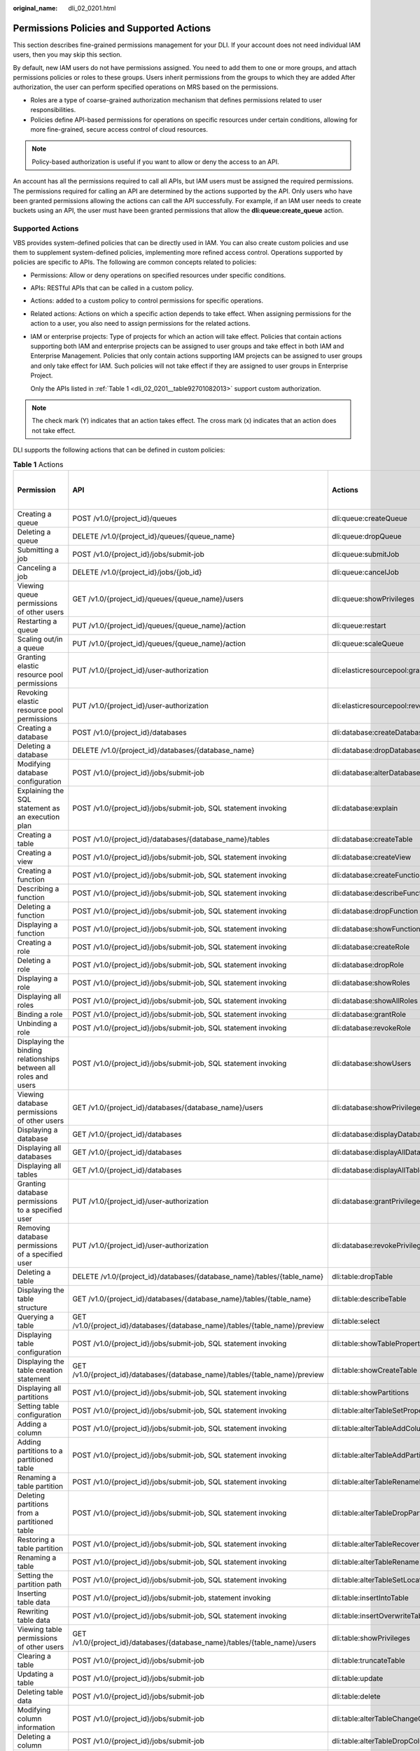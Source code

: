 :original_name: dli_02_0201.html

.. _dli_02_0201:

Permissions Policies and Supported Actions
==========================================

This section describes fine-grained permissions management for your DLI. If your account does not need individual IAM users, then you may skip this section.

By default, new IAM users do not have permissions assigned. You need to add them to one or more groups, and attach permissions policies or roles to these groups. Users inherit permissions from the groups to which they are added After authorization, the user can perform specified operations on MRS based on the permissions.

-  Roles are a type of coarse-grained authorization mechanism that defines permissions related to user responsibilities.
-  Policies define API-based permissions for operations on specific resources under certain conditions, allowing for more fine-grained, secure access control of cloud resources.

.. note::

   Policy-based authorization is useful if you want to allow or deny the access to an API.

An account has all the permissions required to call all APIs, but IAM users must be assigned the required permissions. The permissions required for calling an API are determined by the actions supported by the API. Only users who have been granted permissions allowing the actions can call the API successfully. For example, if an IAM user needs to create buckets using an API, the user must have been granted permissions that allow the **dli:queue:create_queue** action.

Supported Actions
-----------------

VBS provides system-defined policies that can be directly used in IAM. You can also create custom policies and use them to supplement system-defined policies, implementing more refined access control. Operations supported by policies are specific to APIs. The following are common concepts related to policies:

-  Permissions: Allow or deny operations on specified resources under specific conditions.

-  APIs: RESTful APIs that can be called in a custom policy.

-  Actions: added to a custom policy to control permissions for specific operations.

-  Related actions: Actions on which a specific action depends to take effect. When assigning permissions for the action to a user, you also need to assign permissions for the related actions.

-  IAM or enterprise projects: Type of projects for which an action will take effect. Policies that contain actions supporting both IAM and enterprise projects can be assigned to user groups and take effect in both IAM and Enterprise Management. Policies that only contain actions supporting IAM projects can be assigned to user groups and only take effect for IAM. Such policies will not take effect if they are assigned to user groups in Enterprise Project.

   Only the APIs listed in :ref:`Table 1 <dli_02_0201__table92701082013>` support custom authorization.

.. note::

   The check mark (Y) indicates that an action takes effect. The cross mark (x) indicates that an action does not take effect.

DLI supports the following actions that can be defined in custom policies:

.. _dli_02_0201__table92701082013:

.. table:: **Table 1** Actions

   +--------------------------------------------------------------------------------+---------------------------------------------------------------------------------+-----------------------------------------+-------------+----------------------+
   | Permission                                                                     | API                                                                             | Actions                                 | IAM Project | Enterprise Project   |
   |                                                                                |                                                                                 |                                         |             |                      |
   |                                                                                |                                                                                 |                                         | (Project)   | (Enterprise Project) |
   +================================================================================+=================================================================================+=========================================+=============+======================+
   | Creating a queue                                                               | POST /v1.0/{project_id}/queues                                                  | dli:queue:createQueue                   | Y           | Y                    |
   +--------------------------------------------------------------------------------+---------------------------------------------------------------------------------+-----------------------------------------+-------------+----------------------+
   | Deleting a queue                                                               | DELETE /v1.0/{project_id}/queues/{queue_name}                                   | dli:queue:dropQueue                     | Y           | Y                    |
   +--------------------------------------------------------------------------------+---------------------------------------------------------------------------------+-----------------------------------------+-------------+----------------------+
   | Submitting a job                                                               | POST /v1.0/{project_id}/jobs/submit-job                                         | dli:queue:submitJob                     | Y           | x                    |
   +--------------------------------------------------------------------------------+---------------------------------------------------------------------------------+-----------------------------------------+-------------+----------------------+
   | Canceling a job                                                                | DELETE /v1.0/{project_id}/jobs/{job_id}                                         | dli:queue:cancelJob                     | Y           | x                    |
   +--------------------------------------------------------------------------------+---------------------------------------------------------------------------------+-----------------------------------------+-------------+----------------------+
   | Viewing queue permissions of other users                                       | GET /v1.0/{project_id}/queues/{queue_name}/users                                | dli:queue:showPrivileges                | Y           | x                    |
   +--------------------------------------------------------------------------------+---------------------------------------------------------------------------------+-----------------------------------------+-------------+----------------------+
   | Restarting a queue                                                             | PUT /v1.0/{project_id}/queues/{queue_name}/action                               | dli:queue:restart                       | Y           | x                    |
   +--------------------------------------------------------------------------------+---------------------------------------------------------------------------------+-----------------------------------------+-------------+----------------------+
   | Scaling out/in a queue                                                         | PUT /v1.0/{project_id}/queues/{queue_name}/action                               | dli:queue:scaleQueue                    | Y           | x                    |
   +--------------------------------------------------------------------------------+---------------------------------------------------------------------------------+-----------------------------------------+-------------+----------------------+
   | Granting elastic resource pool permissions                                     | PUT /v1.0/{project_id}/user-authorization                                       | dli:elasticresourcepool:grantPrivilege  | Y           | x                    |
   +--------------------------------------------------------------------------------+---------------------------------------------------------------------------------+-----------------------------------------+-------------+----------------------+
   | Revoking elastic resource pool permissions                                     | PUT /v1.0/{project_id}/user-authorization                                       | dli:elasticresourcepool:revokePrivilege | Y           | x                    |
   +--------------------------------------------------------------------------------+---------------------------------------------------------------------------------+-----------------------------------------+-------------+----------------------+
   | Creating a database                                                            | POST /v1.0/{project_id}/databases                                               | dli:database:createDatabase             | Y           | x                    |
   +--------------------------------------------------------------------------------+---------------------------------------------------------------------------------+-----------------------------------------+-------------+----------------------+
   | Deleting a database                                                            | DELETE /v1.0/{project_id}/databases/{database_name}                             | dli:database:dropDatabase               | Y           | x                    |
   +--------------------------------------------------------------------------------+---------------------------------------------------------------------------------+-----------------------------------------+-------------+----------------------+
   | Modifying database configuration                                               | POST /v1.0/{project_id}/jobs/submit-job                                         | dli:database:alterDatabaseProperties    | Y           | x                    |
   +--------------------------------------------------------------------------------+---------------------------------------------------------------------------------+-----------------------------------------+-------------+----------------------+
   | Explaining the SQL statement as an execution plan                              | POST /v1.0/{project_id}/jobs/submit-job, SQL statement invoking                 | dli:database:explain                    | Y           | x                    |
   +--------------------------------------------------------------------------------+---------------------------------------------------------------------------------+-----------------------------------------+-------------+----------------------+
   | Creating a table                                                               | POST /v1.0/{project_id}/databases/{database_name}/tables                        | dli:database:createTable                | Y           | x                    |
   +--------------------------------------------------------------------------------+---------------------------------------------------------------------------------+-----------------------------------------+-------------+----------------------+
   | Creating a view                                                                | POST /v1.0/{project_id}/jobs/submit-job, SQL statement invoking                 | dli:database:createView                 | Y           | x                    |
   +--------------------------------------------------------------------------------+---------------------------------------------------------------------------------+-----------------------------------------+-------------+----------------------+
   | Creating a function                                                            | POST /v1.0/{project_id}/jobs/submit-job, SQL statement invoking                 | dli:database:createFunction             | Y           | x                    |
   +--------------------------------------------------------------------------------+---------------------------------------------------------------------------------+-----------------------------------------+-------------+----------------------+
   | Describing a function                                                          | POST /v1.0/{project_id}/jobs/submit-job, SQL statement invoking                 | dli:database:describeFunction           | Y           | x                    |
   +--------------------------------------------------------------------------------+---------------------------------------------------------------------------------+-----------------------------------------+-------------+----------------------+
   | Deleting a function                                                            | POST /v1.0/{project_id}/jobs/submit-job, SQL statement invoking                 | dli:database:dropFunction               | Y           | x                    |
   +--------------------------------------------------------------------------------+---------------------------------------------------------------------------------+-----------------------------------------+-------------+----------------------+
   | Displaying a function                                                          | POST /v1.0/{project_id}/jobs/submit-job, SQL statement invoking                 | dli:database:showFunctions              | Y           | x                    |
   +--------------------------------------------------------------------------------+---------------------------------------------------------------------------------+-----------------------------------------+-------------+----------------------+
   | Creating a role                                                                | POST /v1.0/{project_id}/jobs/submit-job, SQL statement invoking                 | dli:database:createRole                 | Y           | x                    |
   +--------------------------------------------------------------------------------+---------------------------------------------------------------------------------+-----------------------------------------+-------------+----------------------+
   | Deleting a role                                                                | POST /v1.0/{project_id}/jobs/submit-job, SQL statement invoking                 | dli:database:dropRole                   | Y           | x                    |
   +--------------------------------------------------------------------------------+---------------------------------------------------------------------------------+-----------------------------------------+-------------+----------------------+
   | Displaying a role                                                              | POST /v1.0/{project_id}/jobs/submit-job, SQL statement invoking                 | dli:database:showRoles                  | Y           | x                    |
   +--------------------------------------------------------------------------------+---------------------------------------------------------------------------------+-----------------------------------------+-------------+----------------------+
   | Displaying all roles                                                           | POST /v1.0/{project_id}/jobs/submit-job, SQL statement invoking                 | dli:database:showAllRoles               | Y           | x                    |
   +--------------------------------------------------------------------------------+---------------------------------------------------------------------------------+-----------------------------------------+-------------+----------------------+
   | Binding a role                                                                 | POST /v1.0/{project_id}/jobs/submit-job, SQL statement invoking                 | dli:database:grantRole                  | Y           | x                    |
   +--------------------------------------------------------------------------------+---------------------------------------------------------------------------------+-----------------------------------------+-------------+----------------------+
   | Unbinding a role                                                               | POST /v1.0/{project_id}/jobs/submit-job, SQL statement invoking                 | dli:database:revokeRole                 | Y           | x                    |
   +--------------------------------------------------------------------------------+---------------------------------------------------------------------------------+-----------------------------------------+-------------+----------------------+
   | Displaying the binding relationships between all roles and users               | POST /v1.0/{project_id}/jobs/submit-job, SQL statement invoking                 | dli:database:showUsers                  | Y           | x                    |
   +--------------------------------------------------------------------------------+---------------------------------------------------------------------------------+-----------------------------------------+-------------+----------------------+
   | Viewing database permissions of other users                                    | GET /v1.0/{project_id}/databases/{database_name}/users                          | dli:database:showPrivileges             | Y           | x                    |
   +--------------------------------------------------------------------------------+---------------------------------------------------------------------------------+-----------------------------------------+-------------+----------------------+
   | Displaying a database                                                          | GET /v1.0/{project_id}/databases                                                | dli:database:displayDatabase            | Y           | x                    |
   +--------------------------------------------------------------------------------+---------------------------------------------------------------------------------+-----------------------------------------+-------------+----------------------+
   | Displaying all databases                                                       | GET /v1.0/{project_id}/databases                                                | dli:database:displayAllDatabases        | Y           | x                    |
   +--------------------------------------------------------------------------------+---------------------------------------------------------------------------------+-----------------------------------------+-------------+----------------------+
   | Displaying all tables                                                          | GET /v1.0/{project_id}/databases                                                | dli:database:displayAllTables           | Y           | x                    |
   +--------------------------------------------------------------------------------+---------------------------------------------------------------------------------+-----------------------------------------+-------------+----------------------+
   | Granting database permissions to a specified user                              | PUT /v1.0/{project_id}/user-authorization                                       | dli:database:grantPrivilege             | Y           | x                    |
   +--------------------------------------------------------------------------------+---------------------------------------------------------------------------------+-----------------------------------------+-------------+----------------------+
   | Removing database permissions of a specified user                              | PUT /v1.0/{project_id}/user-authorization                                       | dli:database:revokePrivilege            | Y           | x                    |
   +--------------------------------------------------------------------------------+---------------------------------------------------------------------------------+-----------------------------------------+-------------+----------------------+
   | Deleting a table                                                               | DELETE /v1.0/{project_id}/databases/{database_name}/tables/{table_name}         | dli:table:dropTable                     | Y           | x                    |
   +--------------------------------------------------------------------------------+---------------------------------------------------------------------------------+-----------------------------------------+-------------+----------------------+
   | Displaying the table structure                                                 | GET /v1.0/{project_id}/databases/{database_name}/tables/{table_name}            | dli:table:describeTable                 | Y           | x                    |
   +--------------------------------------------------------------------------------+---------------------------------------------------------------------------------+-----------------------------------------+-------------+----------------------+
   | Querying a table                                                               | GET /v1.0/{project_id}/databases/{database_name}/tables/{table_name}/preview    | dli:table:select                        | Y           | x                    |
   +--------------------------------------------------------------------------------+---------------------------------------------------------------------------------+-----------------------------------------+-------------+----------------------+
   | Displaying table configuration                                                 | POST /v1.0/{project_id}/jobs/submit-job, SQL statement invoking                 | dli:table:showTableProperties           | Y           | x                    |
   +--------------------------------------------------------------------------------+---------------------------------------------------------------------------------+-----------------------------------------+-------------+----------------------+
   | Displaying the table creation statement                                        | GET /v1.0/{project_id}/databases/{database_name}/tables/{table_name}/preview    | dli:table:showCreateTable               | Y           | x                    |
   +--------------------------------------------------------------------------------+---------------------------------------------------------------------------------+-----------------------------------------+-------------+----------------------+
   | Displaying all partitions                                                      | POST /v1.0/{project_id}/jobs/submit-job, SQL statement invoking                 | dli:table:showPartitions                | Y           | x                    |
   +--------------------------------------------------------------------------------+---------------------------------------------------------------------------------+-----------------------------------------+-------------+----------------------+
   | Setting table configuration                                                    | POST /v1.0/{project_id}/jobs/submit-job, SQL statement invoking                 | dli:table:alterTableSetProperties       | Y           | x                    |
   +--------------------------------------------------------------------------------+---------------------------------------------------------------------------------+-----------------------------------------+-------------+----------------------+
   | Adding a column                                                                | POST /v1.0/{project_id}/jobs/submit-job, SQL statement invoking                 | dli:table:alterTableAddColumns          | Y           | x                    |
   +--------------------------------------------------------------------------------+---------------------------------------------------------------------------------+-----------------------------------------+-------------+----------------------+
   | Adding partitions to a partitioned table                                       | POST /v1.0/{project_id}/jobs/submit-job, SQL statement invoking                 | dli:table:alterTableAddPartition        | Y           | x                    |
   +--------------------------------------------------------------------------------+---------------------------------------------------------------------------------+-----------------------------------------+-------------+----------------------+
   | Renaming a table partition                                                     | POST /v1.0/{project_id}/jobs/submit-job, SQL statement invoking                 | dli:table:alterTableRenamePartition     | Y           | x                    |
   +--------------------------------------------------------------------------------+---------------------------------------------------------------------------------+-----------------------------------------+-------------+----------------------+
   | Deleting partitions from a partitioned table                                   | POST /v1.0/{project_id}/jobs/submit-job, SQL statement invoking                 | dli:table:alterTableDropPartition       | Y           | x                    |
   +--------------------------------------------------------------------------------+---------------------------------------------------------------------------------+-----------------------------------------+-------------+----------------------+
   | Restoring a table partition                                                    | POST /v1.0/{project_id}/jobs/submit-job, SQL statement invoking                 | dli:table:alterTableRecoverPartition    | Y           | x                    |
   +--------------------------------------------------------------------------------+---------------------------------------------------------------------------------+-----------------------------------------+-------------+----------------------+
   | Renaming a table                                                               | POST /v1.0/{project_id}/jobs/submit-job, SQL statement invoking                 | dli:table:alterTableRename              | Y           | x                    |
   +--------------------------------------------------------------------------------+---------------------------------------------------------------------------------+-----------------------------------------+-------------+----------------------+
   | Setting the partition path                                                     | POST /v1.0/{project_id}/jobs/submit-job, SQL statement invoking                 | dli:table:alterTableSetLocation         | Y           | x                    |
   +--------------------------------------------------------------------------------+---------------------------------------------------------------------------------+-----------------------------------------+-------------+----------------------+
   | Inserting table data                                                           | POST /v1.0/{project_id}/jobs/submit-job, statement invoking                     | dli:table:insertIntoTable               | Y           | x                    |
   +--------------------------------------------------------------------------------+---------------------------------------------------------------------------------+-----------------------------------------+-------------+----------------------+
   | Rewriting table data                                                           | POST /v1.0/{project_id}/jobs/submit-job, SQL statement invoking                 | dli:table:insertOverwriteTable          | Y           | x                    |
   +--------------------------------------------------------------------------------+---------------------------------------------------------------------------------+-----------------------------------------+-------------+----------------------+
   | Viewing table permissions of other users                                       | GET /v1.0/{project_id}/databases/{database_name}/tables/{table_name}/users      | dli:table:showPrivileges                | Y           | x                    |
   +--------------------------------------------------------------------------------+---------------------------------------------------------------------------------+-----------------------------------------+-------------+----------------------+
   | Clearing a table                                                               | POST /v1.0/{project_id}/jobs/submit-job                                         | dli:table:truncateTable                 | Y           | x                    |
   +--------------------------------------------------------------------------------+---------------------------------------------------------------------------------+-----------------------------------------+-------------+----------------------+
   | Updating a table                                                               | POST /v1.0/{project_id}/jobs/submit-job                                         | dli:table:update                        | Y           | x                    |
   +--------------------------------------------------------------------------------+---------------------------------------------------------------------------------+-----------------------------------------+-------------+----------------------+
   | Deleting table data                                                            | POST /v1.0/{project_id}/jobs/submit-job                                         | dli:table:delete                        | Y           | x                    |
   +--------------------------------------------------------------------------------+---------------------------------------------------------------------------------+-----------------------------------------+-------------+----------------------+
   | Modifying column information                                                   | POST /v1.0/{project_id}/jobs/submit-job                                         | dli:table:alterTableChangeColumn        | Y           | x                    |
   +--------------------------------------------------------------------------------+---------------------------------------------------------------------------------+-----------------------------------------+-------------+----------------------+
   | Deleting a column                                                              | POST /v1.0/{project_id}/jobs/submit-job                                         | dli:table:alterTableDropColumns         | Y           | x                    |
   +--------------------------------------------------------------------------------+---------------------------------------------------------------------------------+-----------------------------------------+-------------+----------------------+
   | Displaying data segments                                                       | POST /v1.0/{project_id}/jobs/submit-job                                         | dli:table:showSegments                  | Y           | x                    |
   +--------------------------------------------------------------------------------+---------------------------------------------------------------------------------+-----------------------------------------+-------------+----------------------+
   | Merging data segments                                                          | POST /v1.0/{project_id}/jobs/submit-job                                         | dli:table:compaction                    | Y           | x                    |
   +--------------------------------------------------------------------------------+---------------------------------------------------------------------------------+-----------------------------------------+-------------+----------------------+
   | Modifying a view                                                               | POST /v1.0/{project_id}/jobs/submit-job, SQL statement invoking                 | dli:table:alterView                     | Y           | x                    |
   +--------------------------------------------------------------------------------+---------------------------------------------------------------------------------+-----------------------------------------+-------------+----------------------+
   | Displaying the table structure                                                 | POST /v1.0/{project_id}/jobs/submit-job, executing corresponding SQL statements | dli:table:describeTable                 | Y           | x                    |
   +--------------------------------------------------------------------------------+---------------------------------------------------------------------------------+-----------------------------------------+-------------+----------------------+
   | Granting data table permissions to a specified user                            | PUT /v1.0/{project_id}/user-authorization                                       | dli:table:grantPrivilege                | Y           | x                    |
   +--------------------------------------------------------------------------------+---------------------------------------------------------------------------------+-----------------------------------------+-------------+----------------------+
   | Removing data table permissions of a specified user                            | PUT /v1.0/{project_id}/user-authorization                                       | dli:table:revokePrivilege               | Y           | x                    |
   +--------------------------------------------------------------------------------+---------------------------------------------------------------------------------+-----------------------------------------+-------------+----------------------+
   | Viewing the security authentication information permission list of other users | GET /v1.0/{project_id}/datasource/auth-infos/{auth_name}/users                  | dli:datasourceauth:showPrivileges       | Y           | x                    |
   +--------------------------------------------------------------------------------+---------------------------------------------------------------------------------+-----------------------------------------+-------------+----------------------+
   | Using security authentication information                                      | POST /v1.0/{project_id}/jobs/submit-job                                         | dli:datasourceauth:useAuth              | Y           | x                    |
   +--------------------------------------------------------------------------------+---------------------------------------------------------------------------------+-----------------------------------------+-------------+----------------------+
   | Deleting security authentication information                                   | DELETE /v2.0/{project_id}/datasource/auth-infos/{auth_info_name}                | dli:datasourceauth:dropAuth             | Y           | x                    |
   +--------------------------------------------------------------------------------+---------------------------------------------------------------------------------+-----------------------------------------+-------------+----------------------+
   | Updating security authentication information                                   | PUT /v2.0/{project_id}/datasource/auth-infos                                    | dli:datasourceauth:updateAuth           | Y           | x                    |
   +--------------------------------------------------------------------------------+---------------------------------------------------------------------------------+-----------------------------------------+-------------+----------------------+
   | Granting security authentication permissions to a specified user               | PUT /v1.0/{project_id}/user-authorization                                       | dli:datasourceauth:grantPrivilege       | Y           | x                    |
   +--------------------------------------------------------------------------------+---------------------------------------------------------------------------------+-----------------------------------------+-------------+----------------------+
   | Removing security authentication permissions of a specified user               | PUT /v1.0/{project_id}/user-authorization                                       | dli:datasourceauth:revokePrivilege      | Y           | x                    |
   +--------------------------------------------------------------------------------+---------------------------------------------------------------------------------+-----------------------------------------+-------------+----------------------+
   | Removing job permissions of a specified user                                   | PUT /v1.0/{{project_id}}/authorization                                          | dli:jobs:revokePrivilege                | Y           | x                    |
   +--------------------------------------------------------------------------------+---------------------------------------------------------------------------------+-----------------------------------------+-------------+----------------------+
   | Querying a Column                                                              | POST /v1.0/{project_id}/jobs/submit-job, SQL statement invoking                 | dli:column:select                       | Y           | x                    |
   +--------------------------------------------------------------------------------+---------------------------------------------------------------------------------+-----------------------------------------+-------------+----------------------+
   | Granting permissions to a specified user queue                                 | PUT /v1.0/{project_id}/user-authorization                                       | dli:column:grantPrivilege               | Y           | x                    |
   +--------------------------------------------------------------------------------+---------------------------------------------------------------------------------+-----------------------------------------+-------------+----------------------+
   | Removing permissions of a specified user queue                                 | PUT /v1.0/{project_id}/user-authorization                                       | dli:column:revokePrivilege              | Y           | x                    |
   +--------------------------------------------------------------------------------+---------------------------------------------------------------------------------+-----------------------------------------+-------------+----------------------+
   | Listing Flink jobs                                                             | GET /v1.0/{project_id}/streaming/jobs                                           | dli:jobs:listAll                        | Y           | x                    |
   +--------------------------------------------------------------------------------+---------------------------------------------------------------------------------+-----------------------------------------+-------------+----------------------+
   | Querying Flink job details                                                     | GET /v1.0/{project_id}/streaming/jobs/{job_id}                                  | dli:jobs:get                            | Y           | x                    |
   +--------------------------------------------------------------------------------+---------------------------------------------------------------------------------+-----------------------------------------+-------------+----------------------+
   | Creating a Flink SQL job                                                       | POST /v1.0/{project_id}/streaming/sql-jobs                                      | dli:jobs:create                         | Y           | x                    |
   +--------------------------------------------------------------------------------+---------------------------------------------------------------------------------+-----------------------------------------+-------------+----------------------+
   | Creating a Flink Jar job                                                       | POST /v1.0/{project_id}/streaming/flink-jobs                                    | dli:jobs:create                         | Y           | x                    |
   +--------------------------------------------------------------------------------+---------------------------------------------------------------------------------+-----------------------------------------+-------------+----------------------+
   | Updating a Flink SQL job                                                       | PUT /v1.0/{project_id}/streaming/sql-jobs/{job_id}                              | dli:jobs:update                         | Y           | x                    |
   +--------------------------------------------------------------------------------+---------------------------------------------------------------------------------+-----------------------------------------+-------------+----------------------+
   | Updating a Flink Jar job                                                       | PUT /v1.0/{project_id}/streaming/flink-jobs/{job_id}                            | dli:jobs:update                         | Y           | x                    |
   +--------------------------------------------------------------------------------+---------------------------------------------------------------------------------+-----------------------------------------+-------------+----------------------+
   | Deleting a Flink job                                                           | DELETE /v1.0/{project_id}/streaming/jobs/{job_id}                               | dli:jobs:delete                         | Y           | x                    |
   +--------------------------------------------------------------------------------+---------------------------------------------------------------------------------+-----------------------------------------+-------------+----------------------+
   | Running Flink jobs in batches                                                  | POST /v1.0/{project_id}/streaming/jobs/run                                      | dli:jobs:start                          | Y           | x                    |
   +--------------------------------------------------------------------------------+---------------------------------------------------------------------------------+-----------------------------------------+-------------+----------------------+
   | Stopping a Flink job                                                           | POST /v1.0/{project_id}/streaming/jobs/stopob_id/stop                           | dli:jobs:stop                           | Y           | x                    |
   +--------------------------------------------------------------------------------+---------------------------------------------------------------------------------+-----------------------------------------+-------------+----------------------+
